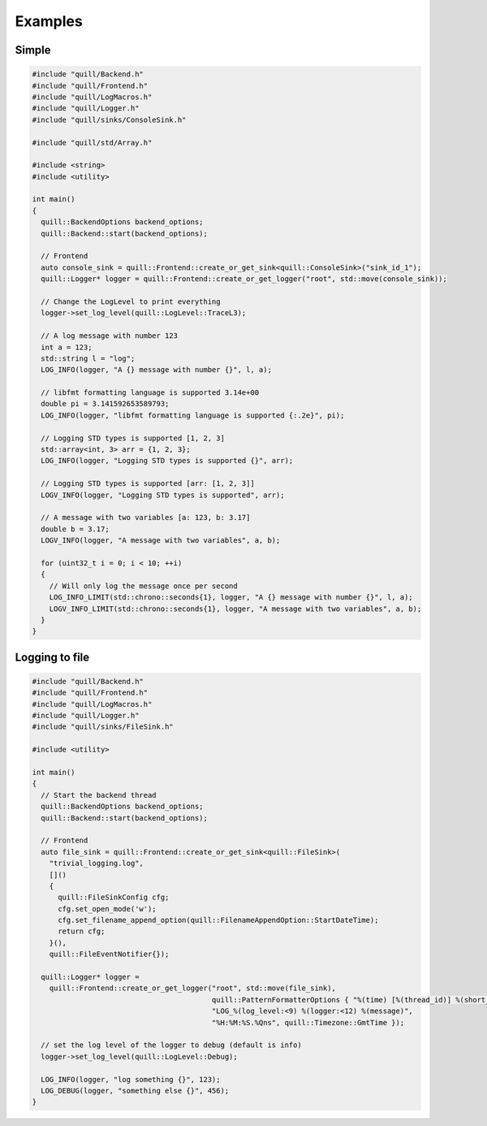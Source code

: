 .. title:: Examples

Examples
========

Simple
------

.. code:: cpp

    #include "quill/Backend.h"
    #include "quill/Frontend.h"
    #include "quill/LogMacros.h"
    #include "quill/Logger.h"
    #include "quill/sinks/ConsoleSink.h"

    #include "quill/std/Array.h"

    #include <string>
    #include <utility>

    int main()
    {
      quill::BackendOptions backend_options;
      quill::Backend::start(backend_options);

      // Frontend
      auto console_sink = quill::Frontend::create_or_get_sink<quill::ConsoleSink>("sink_id_1");
      quill::Logger* logger = quill::Frontend::create_or_get_logger("root", std::move(console_sink));

      // Change the LogLevel to print everything
      logger->set_log_level(quill::LogLevel::TraceL3);

      // A log message with number 123
      int a = 123;
      std::string l = "log";
      LOG_INFO(logger, "A {} message with number {}", l, a);

      // libfmt formatting language is supported 3.14e+00
      double pi = 3.141592653589793;
      LOG_INFO(logger, "libfmt formatting language is supported {:.2e}", pi);

      // Logging STD types is supported [1, 2, 3]
      std::array<int, 3> arr = {1, 2, 3};
      LOG_INFO(logger, "Logging STD types is supported {}", arr);

      // Logging STD types is supported [arr: [1, 2, 3]]
      LOGV_INFO(logger, "Logging STD types is supported", arr);

      // A message with two variables [a: 123, b: 3.17]
      double b = 3.17;
      LOGV_INFO(logger, "A message with two variables", a, b);

      for (uint32_t i = 0; i < 10; ++i)
      {
        // Will only log the message once per second
        LOG_INFO_LIMIT(std::chrono::seconds{1}, logger, "A {} message with number {}", l, a);
        LOGV_INFO_LIMIT(std::chrono::seconds{1}, logger, "A message with two variables", a, b);
      }
    }

Logging to file
---------------

.. code:: cpp

    #include "quill/Backend.h"
    #include "quill/Frontend.h"
    #include "quill/LogMacros.h"
    #include "quill/Logger.h"
    #include "quill/sinks/FileSink.h"

    #include <utility>

    int main()
    {
      // Start the backend thread
      quill::BackendOptions backend_options;
      quill::Backend::start(backend_options);

      // Frontend
      auto file_sink = quill::Frontend::create_or_get_sink<quill::FileSink>(
        "trivial_logging.log",
        []()
        {
          quill::FileSinkConfig cfg;
          cfg.set_open_mode('w');
          cfg.set_filename_append_option(quill::FilenameAppendOption::StartDateTime);
          return cfg;
        }(),
        quill::FileEventNotifier{});

      quill::Logger* logger =
        quill::Frontend::create_or_get_logger("root", std::move(file_sink),
                                              quill::PatternFormatterOptions { "%(time) [%(thread_id)] %(short_source_location:<28) "
                                              "LOG_%(log_level:<9) %(logger:<12) %(message)",
                                              "%H:%M:%S.%Qns", quill::Timezone::GmtTime });

      // set the log level of the logger to debug (default is info)
      logger->set_log_level(quill::LogLevel::Debug);

      LOG_INFO(logger, "log something {}", 123);
      LOG_DEBUG(logger, "something else {}", 456);
    }